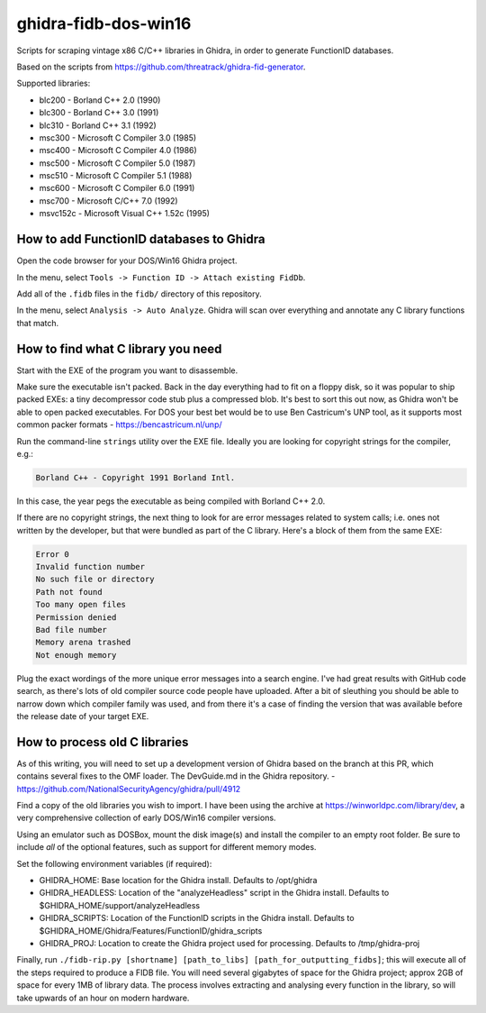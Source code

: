 ghidra-fidb-dos-win16
=====================

Scripts for scraping vintage x86 C/C++ libraries in Ghidra, in order to generate FunctionID databases.

Based on the scripts from https://github.com/threatrack/ghidra-fid-generator.

Supported libraries:

- blc200 - Borland C++ 2.0 (1990)
- blc300 - Borland C++ 3.0 (1991)
- blc310 - Borland C++ 3.1 (1992)
- msc300 - Microsoft C Compiler 3.0 (1985)
- msc400 - Microsoft C Compiler 4.0 (1986)
- msc500 - Microsoft C Compiler 5.0 (1987)
- msc510 - Microsoft C Compiler 5.1 (1988)
- msc600 - Microsoft C Compiler 6.0 (1991)
- msc700 - Microsoft C/C++ 7.0 (1992)
- msvc152c - Microsoft Visual C++ 1.52c (1995)

How to add FunctionID databases to Ghidra
-----------------------------------------

Open the code browser for your DOS/Win16 Ghidra project.

In the menu, select ``Tools -> Function ID -> Attach existing FidDb``.

Add all of the ``.fidb`` files in the ``fidb/`` directory of this repository.

In the menu, select ``Analysis -> Auto Analyze``. Ghidra will scan over everything and annotate any C library functions that match.

How to find what C library you need
-----------------------------------

Start with the EXE of the program you want to disassemble.

Make sure the executable isn't packed. Back in the day everything had to fit on a floppy disk, so it was popular to ship packed EXEs: a tiny decompressor code stub plus a compressed blob. It's best to sort this out now, as Ghidra won't be able to open packed executables. For DOS your best bet would be to use Ben Castricum's UNP tool, as it supports most common packer formats - https://bencastricum.nl/unp/

Run the command-line ``strings`` utility over the EXE file. Ideally you are looking for copyright strings for the compiler, e.g.:

.. code-block:: none

    Borland C++ - Copyright 1991 Borland Intl.

In this case, the year pegs the executable as being compiled with Borland C++ 2.0.

If there are no copyright strings, the next thing to look for are error messages related to system calls; i.e. ones not written by the developer, but that were bundled as part of the C library. Here's a block of them from the same EXE:

.. code-block:: none
   
    Error 0
    Invalid function number
    No such file or directory
    Path not found
    Too many open files
    Permission denied
    Bad file number
    Memory arena trashed
    Not enough memory

Plug the exact wordings of the more unique error messages into a search engine. I've had great results with GitHub code search, as there's lots of old compiler source code people have uploaded. After a bit of sleuthing you should be able to narrow down which compiler family was used, and from there it's a case of finding the version that was available before the release date of your target EXE.

How to process old C libraries
------------------------------

As of this writing, you will need to set up a development version of Ghidra based on the branch at this PR, which contains several fixes to the OMF loader. The DevGuide.md in the Ghidra repository. - https://github.com/NationalSecurityAgency/ghidra/pull/4912

Find a copy of the old libraries you wish to import. I have been using the archive at https://winworldpc.com/library/dev, a very comprehensive collection of early DOS/Win16 compiler versions.

Using an emulator such as DOSBox, mount the disk image(s) and install the compiler to an empty root folder. Be sure to include *all* of the optional features, such as support for different memory modes.

Set the following environment variables (if required):

- GHIDRA_HOME: Base location for the Ghidra install. Defaults to /opt/ghidra
- GHIDRA_HEADLESS: Location of the "analyzeHeadless" script in the Ghidra install. Defaults to $GHIDRA_HOME/support/analyzeHeadless
- GHIDRA_SCRIPTS: Location of the FunctionID scripts in the Ghidra install. Defaults to $GHIDRA_HOME/Ghidra/Features/FunctionID/ghidra_scripts
- GHIDRA_PROJ: Location to create the Ghidra project used for processing. Defaults to /tmp/ghidra-proj


Finally, run ``./fidb-rip.py [shortname] [path_to_libs] [path_for_outputting_fidbs]``; this will execute all of the steps required to produce a FIDB file. You will need several gigabytes of space for the Ghidra project; approx 2GB of space for every 1MB of library data. The process involves extracting and analysing every function in the library, so will take upwards of an hour on modern hardware.

